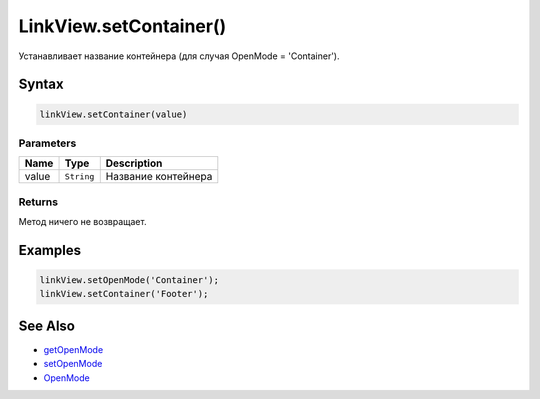 LinkView.setContainer()
=======================

Устанавливает название контейнера (для случая OpenMode = 'Container').

Syntax
------

.. code:: js

    linkView.setContainer(value)

Parameters
~~~~~~~~~~

.. list-table::
   :header-rows: 1

   * - Name
     - Type
     - Description
   * - value
     - ``String``
     - Название контейнера


Returns
~~~~~~~

Метод ничего не возвращает.

Examples
--------

.. code:: js

    linkView.setOpenMode('Container');
    linkView.setContainer('Footer');

See Also
--------

-  `getOpenMode <LinkView.getOpenMode.html>`__
-  `setOpenMode <LinkView.setOpenMode.html>`__
-  `OpenMode <OpenMode.html>`__
